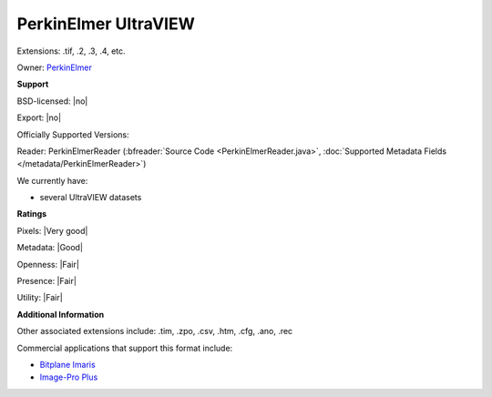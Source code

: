 .. index:: PerkinElmer UltraVIEW
.. index:: .tif, .2, .3, .4

PerkinElmer UltraVIEW
===============================================================================

Extensions: .tif, .2, .3, .4, etc.


Owner: `PerkinElmer <https://www.perkinelmer.com/>`_

**Support**


BSD-licensed: |no|

Export: |no|

Officially Supported Versions: 

Reader: PerkinElmerReader (:bfreader:`Source Code <PerkinElmerReader.java>`, :doc:`Supported Metadata Fields </metadata/PerkinElmerReader>`)




We currently have:

* several UltraVIEW datasets



**Ratings**


Pixels: |Very good|

Metadata: |Good|

Openness: |Fair|

Presence: |Fair|

Utility: |Fair|

**Additional Information**


Other associated extensions include: .tim, .zpo, .csv, .htm, 
.cfg, .ano, .rec 

Commercial applications that support this format include: 

* `Bitplane Imaris <http://www.bitplane.com/>`_ 
* `Image-Pro Plus <http://www.mediacy.com/>`_ 

.. seealso:: 
  `PerkinElmer UltraVIEW system overview (pdf) <https://www.perkinelmer.com/lab-solutions/resources/PDFs/LST/Brochures/BRO_UltraVIEW-VoX-Product-Brochure.pdf>`_
